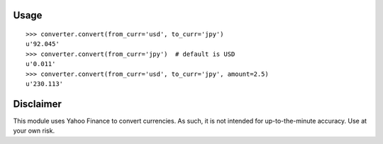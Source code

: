 Usage
-----

::

	>>> converter.convert(from_curr='usd', to_curr='jpy')
	u'92.045'
	>>> converter.convert(from_curr='jpy')  # default is USD
	u'0.011'
	>>> converter.convert(from_curr='usd', to_curr='jpy', amount=2.5)
	u'230.113'


Disclaimer
----------

This module uses Yahoo Finance to convert currencies. As such, it is not intended for up-to-the-minute accuracy. Use at your own risk.